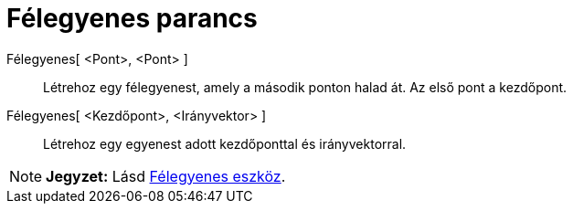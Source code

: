 = Félegyenes parancs
:page-en: commands/Ray
ifdef::env-github[:imagesdir: /hu/modules/ROOT/assets/images]

Félegyenes[ <Pont>, <Pont> ]::
  Létrehoz egy félegyenest, amely a második ponton halad át. Az első pont a kezdőpont.

Félegyenes[ <Kezdőpont>, <Irányvektor> ]::
  Létrehoz egy egyenest adott kezdőponttal és irányvektorral.

[NOTE]
====

*Jegyzet:* Lásd xref:/tools/Félegyenes.adoc[Félegyenes eszköz].

====

